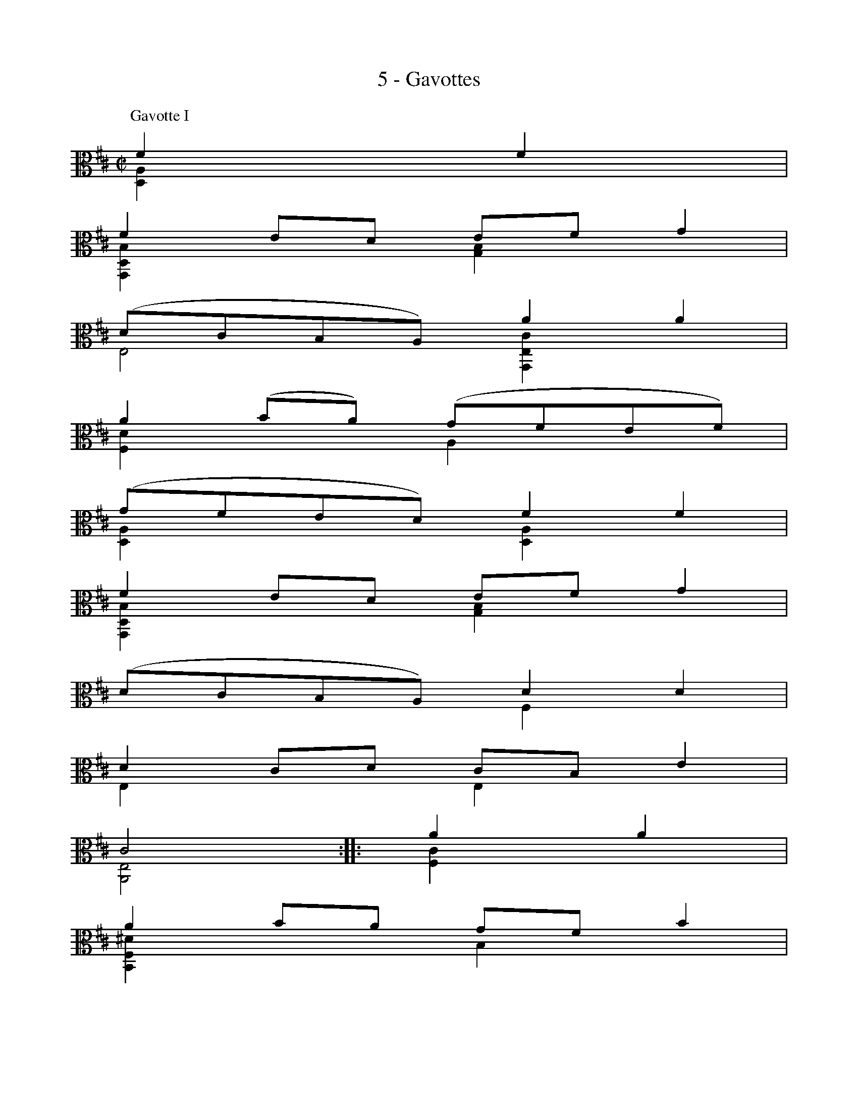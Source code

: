 X:1
T:5 - Gavottes
%%%% C:Jean-Sébastien Bach
M:C|
L:1/8
%Mabc Q:1/2=60
V:1
V:2
%%MIDI program 1 42 %% violoncelle
%%MIDI program 2 42 %% violoncelle
%%staves (1 2)
K:D clef=alto
P:Gavotte I
[V:1] F2 F2 |
[V:2] [D,A,]2 x2 |
%% 1
[V:1] F2 ED EF G2 |
[V:2] [G,,D,B,]2 x2 [G,B,]2 x2 |
%% 2
[V:1] (DCB,A,) A2 A2 |
[V:2] E,4 [G,,E,C]2 x2 |
%% 3
[V:1] A2 (BA) (GFEF) |
[V:2] [F,D]2 x2 A,2 x2 |
%% 4
[V:1] (GFED) F2 F2 |
[V:2] [D,A,]2 x2 [D,A,]2 x2 |
%% 5
[V:1] F2 ED EF G2 |
[V:2] [G,,D,B,]2 x2 [G,B,]2 x2 |
%% 6
[V:1] (DCB,A,) D2 D2 |$
[V:2] x4 F,2 x2 |
%% 7
[V:1] D2 CD CB, E2 |
[V:2] E,2 x2 E,2 x2 |
%% 8
[V:1] C4 ::\
[V:2] [A,,E,]4 ::
%% 8
[V:1] A2 A2 |
[V:2] [F,C]2 x2 |
%% 9
[V:1] A2 BA GF B2 |
[V:2] [B,,F,^D]2 x2 B,2 x2 |
%% 10
[V:1] (AGFE) (A,GFE) |
[V:2] [E,B,]2 x2 x4 |
%% 11
[V:1] G,(^DEG) (A,F)(B,^D) |
[V:2] x4 x4 |
%% 12
[V:1] E,(B,EF) G2 G2 |
[V:2] x4 [E,B,]2 [D,B,]2 |
%% 13
[V:1] C,E,A,B, CDEF |$
[V:2] x4 x4 |
%% 14
[V:1] (GFED) (CDE)B, |
[V:2] [D,A,]2 x2 x4 |
%% 15
[V:1] (^A,E)(B,D) (E,C)(F,^A,) |
[V:2] x4          x4 |
%% 16
[V:1] B,4 D2 D2 |
[V:2] [B,,F,]4 [B,,F,]2 [A,,F,]2 |
%% 17
[V:1] D2 (CB,) (CD) E2 |
[V:2] [^G,,E,]2 x2 x4 |
%% 18
[V:1] (DCB,A,) (B,CDC) |
[V:2] [A,,E,]2 x2 x4 |
%% 19
[V:1] (ED)(FE) (GF) A2 |
[V:2] x4 x4 |
%% 20
[V:1] {F}E4 F2 F2 |$
[V:2] A,4 [D,A,]2x2 |
%% 21
[V:1] F2 ED EF G2 |
[V:2] [G,,D,A,]2 x2 [G,B,]2x2 |
%% 22
[V:1] (DCB,A,) A2 A2 |
[V:2] E,4 [G,,E,C]2 x2 |
%% 23
[V:1] A2 (BA) (GFEF) |
[V:2] [F,D]2x2 A,2x2 |
%% 24
[V:1] (GFED) F2 F2 |
[V:2] [D,A,]2x2 [B,,D,]2x2 |
%% 25
[V:1] (FAGF) (EDCB,) |
[V:2] [G,,D,B,]2x2 x4 |
%% 26
[V:1] C(BAG FEDC) |
[V:2] E,x3 x4 |
%% 27
[V:1] (B,A,) A2 F2 ED [K:clef=bass]|
[V:2] x2 [F,D]2 A,4 [K:clef=bass]|
%% 28
[V:1] D4 !fermata!:|]
[V:2] [D,,A,,F,]4 :|]
%%%%%%%%%%%%%%%%%%%%%%
%%vskip 1.0cm
P:Gavotte II
%%setbarnb 1
%% 1
[V:1][K: clef=alto] |: FE F2 |
[V:2][K: clef=alto] |: [D,A,]x x2 |
%% 2
[V:1] A,2 A,2 B,2 C2 |
[V:2] x2 F,2 G,2 E,2 |
%% 3
[V:1] DCDE DE F2 |
[V:2] D, x3 [D,,A,,F,]x x2 |
%% 4
[V:1] A,2 A,2 B,2 C2 |
[V:2] x2 F,2 G,2 E,2 |
%% 5
[V:1] D4 :: [K: clef=bass] A,G, A,2 |
[V:2] D,4:: [K: clef=bass] F,2 D,2 |
%% 6
[V:1] B,2 D2 (D=C)(B,A,) |
[V:2] G,2 D,2 F,2 D,2 |
%% 7
[V:1] B,4 A,2 D2 |$
[V:2] G,2 D,2 F,2 D,2 |
%% 8
[V:1] B,2 D2 CB,CD |
[V:2] G,2 F,2 E,2 D,2 |
%% 9
[V:1] E4 [K: clef=alto] FE F2 |
[V:2] [D,C]4 [K: clef=alto] [D,A,]x x2 |
%% 10
[V:1] A,2 A,2 B,2 C2 |
[V:2] x2 F,2 G,2 E,2 |
%% 11
[V:1] DCDE DE F2 |
[V:2] D,x3 [D,,A,,F,]x x2 |
%% 12
[V:1] A,2 A,2 B,2 C2 |
[V:2] x2 F,2 G,2 E,2 |
%% 13
[V:1] D4 DA,DE |$
[V:2] D,4 D,4 |
%% 14
[V:1] FA,GA, FA,EA, |
[V:2] D,2 D,2 D,2 D,2 |
%% 15
[V:1] FA,AA, GA,EA, |
[V:2] D,2 D,2 D,2 D,2 |
%% 16
[V:1] FA,ED CDEC |
[V:2] D,4   D,4 |
%% 17
[V:1] DA,B,A, (DA,D)E |
[V:2] D,8 |
%% 18
[V:1] FA,GA, FA,EA, |
[V:2] D,2 D,2 D,2 D,2 |
%% 19
[V:1] FA,AA, GA,EA, |$
[V:2] D,2 D,2 D,2 D,2 |
%% 20
[V:1] FA,ED CDEC |
[V:2] D,4   D,4  |
%% 21
[V:1] A,4 FE F2 |
[V:2] D,4 [D,A,]x x2 |
%% 22
[V:1] A,2 A,2 B,2 C2 |
[V:2] x2 F,2 G,2 E,2 |
%% 23
[V:1] DCDE DE F2 |
[V:2] D,x3 [D,,A,,F,]x x2 |
%% 24
[V:1] A,2 A,2 B,2 C2 |
[V:2] x2 F,2 G,2 E,2 |
%% 25
[V:1] "@-80,-60Gavotte I da Capo"D4  :|]$
[V:2] D,4 :|]
%%%%%%%%%%%%%%%%%%%%%%
